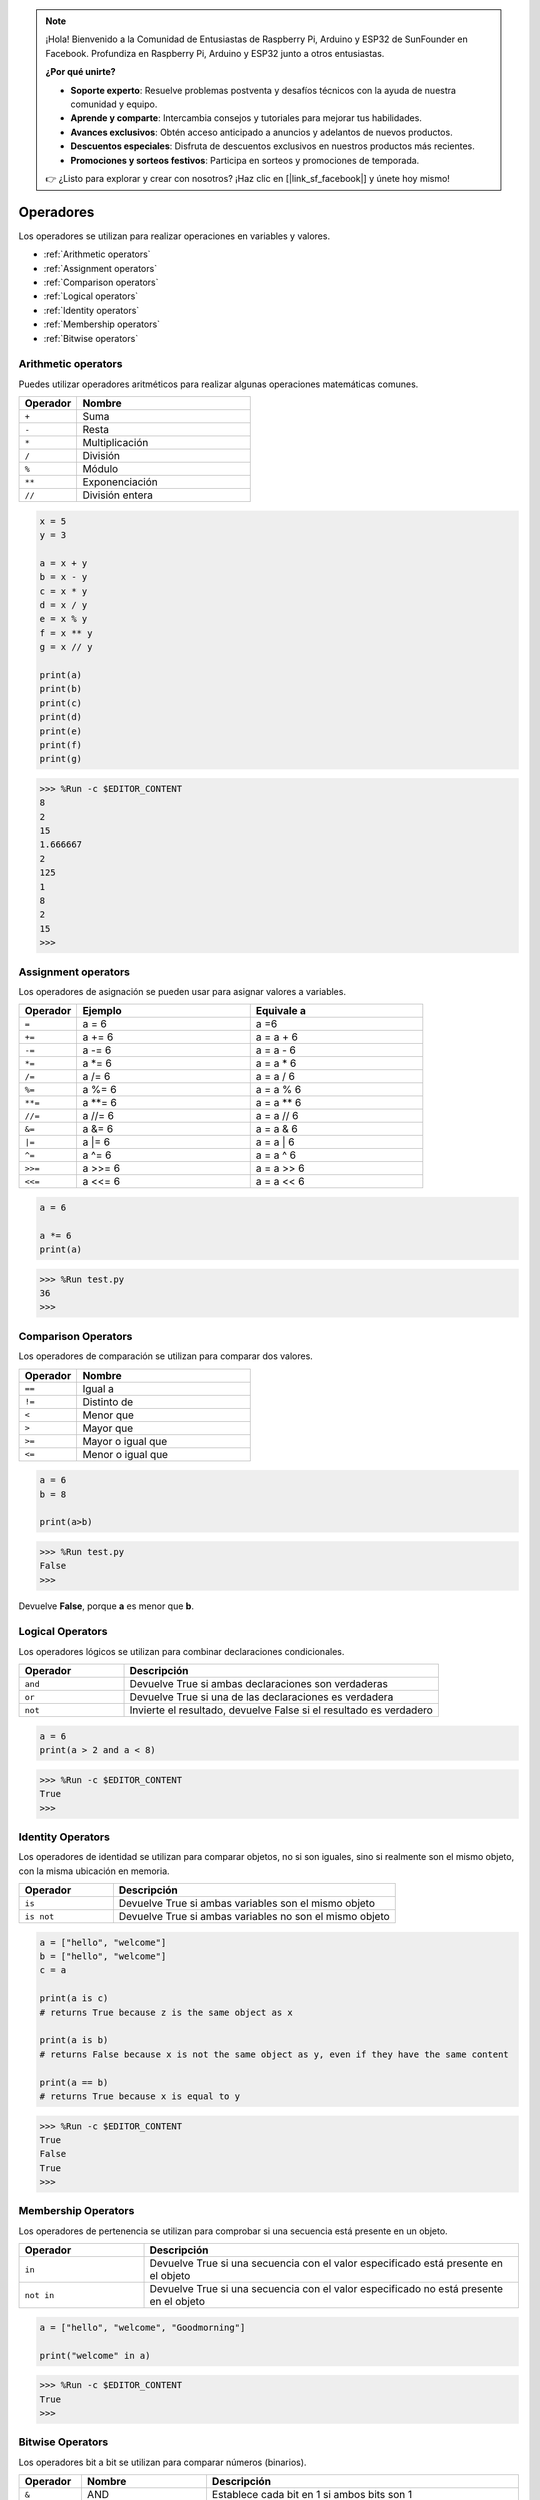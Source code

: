 .. note::

    ¡Hola! Bienvenido a la Comunidad de Entusiastas de Raspberry Pi, Arduino y ESP32 de SunFounder en Facebook. Profundiza en Raspberry Pi, Arduino y ESP32 junto a otros entusiastas.

    **¿Por qué unirte?**

    - **Soporte experto**: Resuelve problemas postventa y desafíos técnicos con la ayuda de nuestra comunidad y equipo.
    - **Aprende y comparte**: Intercambia consejos y tutoriales para mejorar tus habilidades.
    - **Avances exclusivos**: Obtén acceso anticipado a anuncios y adelantos de nuevos productos.
    - **Descuentos especiales**: Disfruta de descuentos exclusivos en nuestros productos más recientes.
    - **Promociones y sorteos festivos**: Participa en sorteos y promociones de temporada.

    👉 ¿Listo para explorar y crear con nosotros? ¡Haz clic en [|link_sf_facebook|] y únete hoy mismo!

Operadores
==============

Los operadores se utilizan para realizar operaciones en variables y valores.

* :ref:`Arithmetic operators`

* :ref:`Assignment operators`

* :ref:`Comparison operators`

* :ref:`Logical operators`

* :ref:`Identity operators`

* :ref:`Membership operators`

* :ref:`Bitwise operators`

Arithmetic operators
---------------------------

Puedes utilizar operadores aritméticos para realizar algunas operaciones matemáticas comunes.

.. list-table:: 
    :widths: 10 30
    :header-rows: 1

    *   - Operador
        - Nombre
    *   - ``+``
        - Suma
    *   - ``-``
        - Resta
    *   - ``*``
        - Multiplicación
    *   - ``/``
        - División
    *   - ``%``
        - Módulo
    *   - ``**``
        - Exponenciación
    *   - ``//``
        - División entera

.. code-block:: python

    x = 5
    y = 3

    a = x + y
    b = x - y
    c = x * y
    d = x / y
    e = x % y
    f = x ** y
    g = x // y

    print(a)
    print(b)
    print(c)
    print(d)
    print(e)
    print(f)
    print(g)

>>> %Run -c $EDITOR_CONTENT
8
2
15
1.666667
2
125
1
8
2
15
>>> 

Assignment operators
----------------------------

Los operadores de asignación se pueden usar para asignar valores a variables.

.. list-table:: 
    :widths: 10 30 30
    :header-rows: 1

    *   - Operador
        - Ejemplo
        - Equivale a
    *   - ``=``
        - a = 6
        - a =6
    *   - ``+=``
        - a += 6
        - a = a + 6
    *   - ``-=``
        - a -= 6
        - a = a - 6
    *   - ``*=``
        - a \*= 6
        - a = a * 6
    *   - ``/=``
        - a /= 6
        - a = a / 6
    *   - ``%=``
        - a %= 6
        - a = a % 6
    *   - ``**=``
        - a \*\*= 6
        - a = a ** 6
    *   - ``//=``
        - a //= 6
        - a = a // 6
    *   - ``&=``
        - a &= 6
        - a = a & 6
    *   - ``|=``
        - a \|= 6
        - a = a | 6
    *   - ``^=``
        - a ^= 6
        - a = a ^ 6
    *   - ``>>=``
        - a >>= 6
        - a = a \>\> 6
    *   - ``<<=``
        - a <<= 6
        - a = a << 6



.. code-block:: python

    a = 6

    a *= 6
    print(a)

>>> %Run test.py
36
>>> 

Comparison Operators
-----------------------------

Los operadores de comparación se utilizan para comparar dos valores.

.. list-table:: 
    :widths: 10 30
    :header-rows: 1

    *   - Operador
        - Nombre
    *   - ``==``
        - Igual a
    *   - ``!=``
        - Distinto de
    *   - ``<``
        - Menor que
    *   - ``>``
        - Mayor que
    *   - ``>=``
        - Mayor o igual que
    *   - ``<=``
        - Menor o igual que

.. code-block:: python

    a = 6
    b = 8

    print(a>b)

>>> %Run test.py
False
>>> 

Devuelve **False**, porque **a** es menor que **b**.

Logical Operators
-----------------------

Los operadores lógicos se utilizan para combinar declaraciones condicionales.

.. list-table:: 
    :widths: 10 30
    :header-rows: 1

    *   - Operador
        - Descripción
    *   - ``and``
        - Devuelve True si ambas declaraciones son verdaderas
    *   - ``or``
        - Devuelve True si una de las declaraciones es verdadera
    *   - ``not``
        - Invierte el resultado, devuelve False si el resultado es verdadero

.. code-block:: python

    a = 6
    print(a > 2 and a < 8)

>>> %Run -c $EDITOR_CONTENT
True
>>> 

Identity Operators
----------------------------

Los operadores de identidad se utilizan para comparar objetos, no si son iguales, sino si realmente son el mismo objeto, con la misma ubicación en memoria.

.. list-table:: 
    :widths: 10 30
    :header-rows: 1

    *   - Operador
        - Descripción
    *   - ``is``
        - Devuelve True si ambas variables son el mismo objeto
    *   - ``is not``
        - Devuelve True si ambas variables no son el mismo objeto

.. code-block:: python

    a = ["hello", "welcome"]
    b = ["hello", "welcome"]
    c = a

    print(a is c)
    # returns True because z is the same object as x

    print(a is b)
    # returns False because x is not the same object as y, even if they have the same content

    print(a == b)
    # returns True because x is equal to y

>>> %Run -c $EDITOR_CONTENT
True
False
True
>>> 

Membership Operators
-------------------------------

Los operadores de pertenencia se utilizan para comprobar si una secuencia está presente en un objeto.

.. list-table:: 
    :widths: 10 30
    :header-rows: 1

    *   - Operador
        - Descripción
    *   - ``in``
        - Devuelve True si una secuencia con el valor especificado está presente en el objeto
    *   - ``not in``
        - Devuelve True si una secuencia con el valor especificado no está presente en el objeto

.. code-block:: python

    a = ["hello", "welcome", "Goodmorning"]

    print("welcome" in a)

>>> %Run -c $EDITOR_CONTENT
True
>>> 

Bitwise Operators
------------------------

Los operadores bit a bit se utilizan para comparar números (binarios).

.. list-table:: 
    :widths: 10 20 50
    :header-rows: 1

    *   - Operador
        - Nombre
        - Descripción
    *   - ``&``
        - AND
        - Establece cada bit en 1 si ambos bits son 1
    *   - ``|``
        - OR
        - Establece cada bit en 1 si uno de los bits es 1
    *   - ``^``
        - XOR
        - Establece cada bit en 1 si solo uno de los bits es 1
    *   - ``~``
        - NOT
        - Invierte todos los bits
    *   - ``<<``
        - Desplazamiento a la izquierda con relleno de ceros
        - Desplaza a la izquierda insertando ceros desde la derecha y dejando que los bits más a la izquierda se pierdan
    *   - ``>>``
        - Desplazamiento a la derecha con signo
        - Desplaza a la derecha insertando copias del bit más a la izquierda desde la izquierda, y dejando que los bits más a la derecha se pierdan

.. code-block:: python

    num = 2

    print(num & 1)
    print(num | 1)
    print(num << 1)

>>> %Run -c $EDITOR_CONTENT
0
3
4
>>>